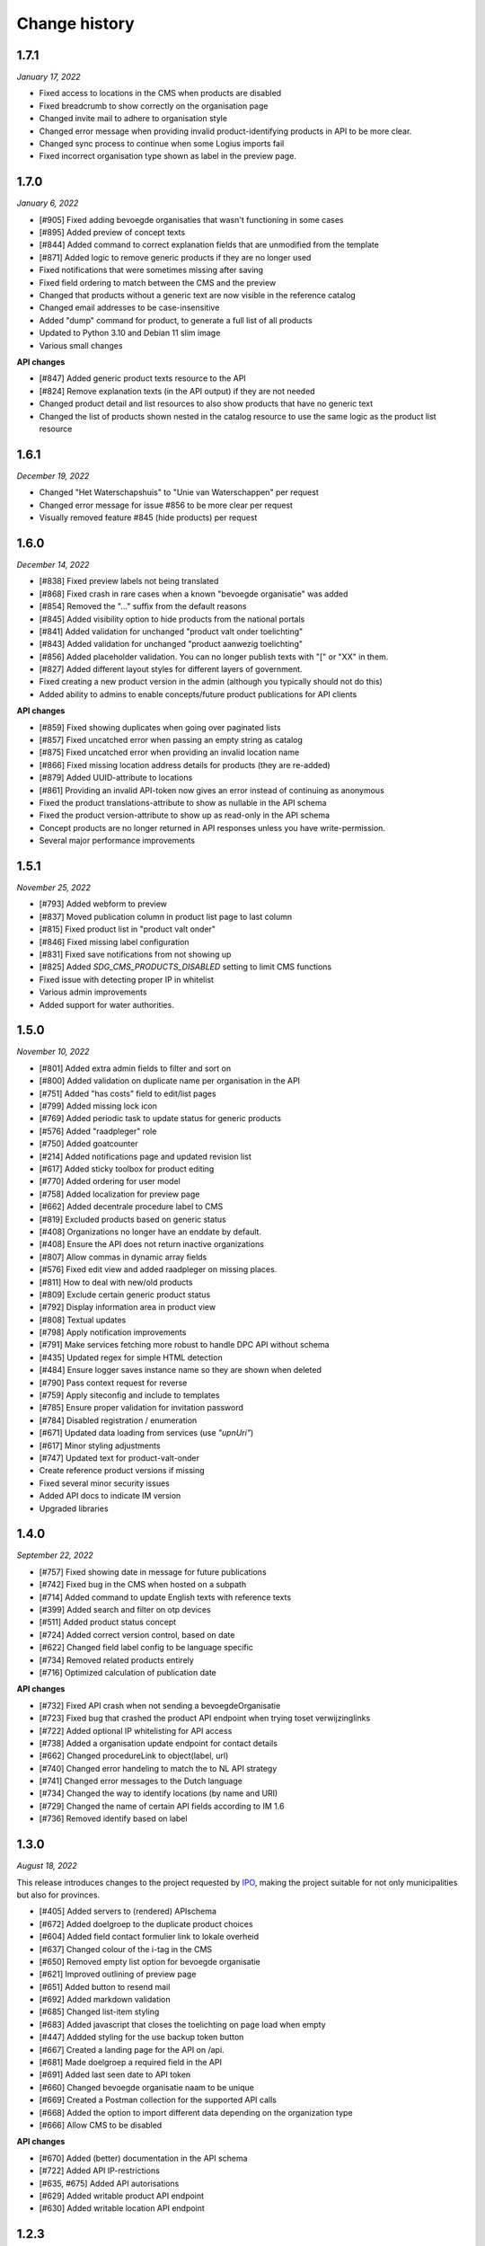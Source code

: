 ==============
Change history
==============

1.7.1
=====

*January 17, 2022*

* Fixed access to locations in the CMS when products are disabled
* Fixed breadcrumb to show correctly on the organisation page
* Changed invite mail to adhere to organisation style
* Changed error message when providing invalid product-identifying products in API to be more clear.
* Changed sync process to continue when some Logius imports fail
* Fixed incorrect organisation type shown as label in the preview page.


1.7.0
=====

*January 6, 2022*

* [#905] Fixed adding bevoegde organisaties that wasn't functioning in some cases
* [#895] Added preview of concept texts
* [#844] Added command to correct explanation fields that are unmodified from the template
* [#871] Added logic to remove generic products if they are no longer used
* Fixed notifications that were sometimes missing after saving
* Fixed field ordering to match between the CMS and the preview
* Changed that products without a generic text are now visible in the reference catalog
* Changed email addresses to be case-insensitive
* Added "dump" command for product, to generate a full list of all products
* Updated to Python 3.10 and Debian 11 slim image
* Various small changes

**API changes**

* [#847] Added generic product texts resource to the API
* [#824] Remove explanation texts (in the API output) if they are not needed
* Changed product detail and list resources to also show products that have no generic text
* Changed the list of products shown nested in the catalog resource to use the same logic as the product list resource


1.6.1
=====

*December 19, 2022*

* Changed "Het Waterschapshuis" to "Unie van Waterschappen" per request
* Changed error message for issue #856 to be more clear per request
* Visually removed feature #845 (hide products) per request


1.6.0
=====

*December 14, 2022*

* [#838] Fixed preview labels not being translated
* [#868] Fixed crash in rare cases when a known "bevoegde organisatie" was added
* [#854] Removed the "..." suffix from the default reasons
* [#845] Added visibility option to hide products from the national portals
* [#841] Added validation for unchanged "product valt onder toelichting"
* [#843] Added validation for unchanged "product aanwezig toelichting"
* [#856] Added placeholder validation. You can no longer publish texts with "[" or "XX" in them.
* [#827] Added different layout styles for different layers of government.
* Fixed creating a new product version in the admin (although you typically should not do this)
* Added ability to admins to enable concepts/future product publications for API clients

**API changes**

* [#859] Fixed showing duplicates when going over paginated lists
* [#857] Fixed uncatched error when passing an empty string as catalog
* [#875] Fixed uncatched error when providing an invalid location name
* [#866] Fixed missing location address details for products (they are re-added)
* [#879] Added UUID-attribute to locations
* [#861] Providing an invalid API-token now gives an error instead of continuing as anonymous
* Fixed the product translations-attribute to show as nullable in the API schema
* Fixed the product version-attribute to show up as read-only in the API schema
* Concept products are no longer returned in API responses unless you have write-permission.
* Several major performance improvements


1.5.1
=====

*November 25, 2022*

* [#793] Added webform to preview
* [#837] Moved publication column in product list page to last column
* [#815] Fixed product list in "product valt onder"
* [#846] Fixed missing label configuration
* [#831] Fixed save notifications from not showing up
* [#825] Added `SDG_CMS_PRODUCTS_DISABLED` setting to limit CMS functions
* Fixed issue with detecting proper IP in whitelist
* Various admin improvements
* Added support for water authorities.


1.5.0
=====

*November 10, 2022*

* [#801] Added extra admin fields to filter and sort on
* [#800] Added validation on duplicate name per organisation in the API
* [#751] Added "has costs" field to edit/list pages
* [#799] Added missing lock icon
* [#769] Added periodic task to update status for generic products
* [#576] Added "raadpleger" role
* [#750] Added goatcounter
* [#214] Added notifications page and updated revision list
* [#617] Added sticky toolbox for product editing
* [#770] Added ordering for user model
* [#758] Added localization for preview page
* [#662] Added decentrale procedure label to CMS
* [#819] Excluded products based on generic status
* [#408] Organizations no longer have an enddate by default. 
* [#408] Ensure the API does not return inactive organizations
* [#807] Allow commas in dynamic array fields
* [#576] Fixed edit view and added raadpleger on missing places.
* [#811] How to deal with new/old products
* [#809] Exclude certain generic product status
* [#792] Display information area in product view
* [#808] Textual updates
* [#798] Apply notification improvements
* [#791] Make services fetching more robust to handle DPC API without schema
* [#435] Updated regex for simple HTML detection
* [#484] Ensure logger saves instance name so they are shown when deleted
* [#790] Pass context request for reverse
* [#759] Apply siteconfig and include to templates
* [#785] Ensure proper validation for invitation password
* [#784] Disabled registration / enumeration
* [#671] Updated data loading from services (use `"upnUri"`)
* [#617] Minor styling adjustments
* [#747] Updated text for product-valt-onder
* Create reference product versions if missing
* Fixed several minor security issues
* Added API docs to indicate IM version
* Upgraded libraries


1.4.0
=====

*September 22, 2022*

* [#757] Fixed showing date in message for future publications
* [#742] Fixed bug in the CMS when hosted on a subpath
* [#714] Added command to update English texts with reference texts
* [#399] Added search and filter on otp devices
* [#511] Added product status concept
* [#724] Added correct version control, based on date
* [#622] Changed field label config to be language specific
* [#734] Removed related products entirely
* [#716] Optimized calculation of publication date

**API changes**

* [#732] Fixed API crash when not sending a bevoegdeOrganisatie
* [#723] Fixed bug that crashed the product API endpoint when trying toset verwijzinglinks
* [#722] Added optional IP whitelisting for API access
* [#738] Added a organisation update endpoint for contact details
* [#662] Changed procedureLink to object(label, url)
* [#740] Changed error handeling to match the to NL API strategy
* [#741] Changed error messages to the Dutch language
* [#734] Changed the way to identify locations (by name and URI)
* [#729] Changed the name of certain API fields according to IM 1.6
* [#736] Removed identify based on label


1.3.0
=====

*August 18, 2022*

This release introduces changes to the project requested by `IPO`_, making the
project suitable for not only municipalities but also for provinces.

* [#405] Added servers to (rendered) APIschema
* [#672] Added doelgroep to the duplicate product choices
* [#604] Added field contact formulier link to lokale overheid
* [#637] Changed colour of the i-tag in the CMS
* [#650] Removed empty list option for bevoegde organisatie
* [#621] Improved outlining of preview page
* [#651] Added button to resend mail
* [#692] Added markdown validation
* [#685] Changed list-item styling
* [#683] Added javascript that closes the toelichting on page load when empty
* [#447] Addded styling for the use backup token button

* [#667] Created a landing page for the API on /api.
* [#681] Made doelgroep a required field in the API
* [#691] Added last seen date to API token
* [#660] Changed bevoegde organisatie naam to be unique
* [#669] Created a Postman collection for the supported API calls
* [#668] Added the option to import different data depending on the organization type
* [#666] Allow CMS to be disabled

**API changes**

* [#670] Added (better) documentation in the API schema
* [#722] Added API IP-restrictions
* [#635, #675] Added API autorisations
* [#629] Added writable product API endpoint
* [#630] Added writable location API endpoint

.. _`IPO`: https://www.ipo.nl/


1.2.3
=====

*June 30, 2022*

* [#551] Allow indenting bullet lists.
* [#607] Remove search from list product page.
* [#619] Changed location name max length from 40 to 80
* [#606] Changed standard publicatie date to today or future date
* [#450] Disabled submition on enter
* [#540] Added info tool tip to explain the buttons
* [#558] Added ordering numbers
* [#628] Optimized product version query in admin page
* [#610] Changed organisation help text
* [#583] Catch rare case where the UPN is no longer available.
* [#432] Added explanation for save buttons
* [#618] Added notice about lesser menu items when no organisation is selected
* [#565] Changed the column title from "aanwezig" to "aangeboden"
* Fixed tooltips after review.
* Changed tooltip text after review.
* Added CodeQL action


1.2.2
=====

*June 3, 2022*

* [#648] Fixed unwanted whitespacing caused by #641


1.2.1
=====

*June 1, 2022*

* [#644] Fixed the position of the compare labels
* [#642] Fixed the colour of the compare labels
* [#641] Fixed linebreaks to be visable on the preview page


1.2.0
=====

*May 24, 2022*

**API changes**

* The attribute "huisnummer" is now a string.

**CMS changes**

* [#636] Increased invite period to 8 weeks
* [#609] Removed code that was blocking softbreaks
* [#608] Added decentrale procedure link to the _get_specifieke_taal_producten
* [#605] Added function that retrieves value from the translation api
* [#603] Changed huisnummer field in oranisatie model to charfield
* [#600] Added dom elements so the js can detect all organisations
* [#593] Changed empty tests to working tests
* [#588] Added template block tags to show referentie product
* [#585] Added showdown to render the diff elements as markdown
* [#581] Changed str of lokale overheid and organisation to display end date
* [#559] Added standard labels for algemene gegevens
* [#545] Added if statements to check if the input variable has data
* [#543] Added ordering for inforamtiegebieden
* Prevents an infinite loop when cached value is None.
* Prevent removal of default auth org.
* Do not create catalogs for expired orgs.
* Sort products by default.
* Moved bevoegde organisaties in scope of reference products.
* Show "my text" when comparing to my text.
* Moved the toelichtingen fields to be under the pulldowns
* Generic product is now on all products.
* Bevoegde organisatie is mandatory and by default the verantwoordelijke organisatie.
* Removed duplicate tests
* Remove and don't allow zombie products
* Updated all JS en Python packages.
* Updated admin menu


1.1.2
=====

*April 21, 2022*

* [#519] Fixed incorrect lock-icon shown on locations.
* [#534] Fixed bullet styling
* [#557] Fixed admin field config
* [#538, #541] Fixed Firefox issues
* [#553] Added history tab on the edit page
* [#579] Added title and specific texts to preview if provided


1.1.1
=====

*April 20, 2022*

* [#418] Added preview functions
* [#562] Removed unaccessible menu items.
* Various textual changes


1.1.0
=====

*April 8, 2022*

* Revamped the base layout
* Revamped the product list layout
* Revamped the product edit layout
* Changed API spec to be more consistent (AOS version 1.1.0)
* Fixed the way importing themes and information areas works
* Fixed identifying municipalities in the list of government organisations
* Refactored the way filling catalogs with products works
* Various textual changes 
* [#520] Added succesfull messages on submit and delition of the user dropdown menu pages
* [#448] Changed invite mail texts
* [#510] changed max length of title fields from 80 to 100
* [#505] Removed contactnaam
* [#437] Added bevoegde organisaties
* [#472] Limit editor headings
* [#451] Allow collapsing text blocks
* [#446] Import generic product descriptions from the national portals
* [#424] Hide certain fields for reference products
* [#439] Add "product valt onder" fields


1.0.1
=====

*April 1, 2022*

* Updated generic product admin with extra filters and columns.


1.0.0
=====

*January 24, 2022*

* Initial release after 6 sprints, covering the mandatory and many optional
  requirements.
